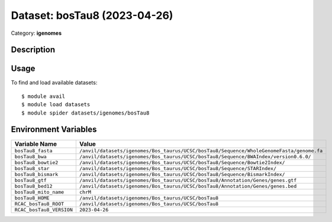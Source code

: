 =============================
Dataset: bosTau8 (2023-04-26)
=============================

Category: **igenomes**

Description
-----------



Usage
-----

To find and load available datasets::

    $ module avail
    $ module load datasets
    $ module spider datasets/igenomes/bosTau8

Environment Variables
-------------------

.. list-table::
   :header-rows: 1
   :widths: 25 75

   * - **Variable Name**
     - **Value**
   * - ``bosTau8_fasta``
     - ``/anvil/datasets/igenomes/Bos_taurus/UCSC/bosTau8/Sequence/WholeGenomeFasta/genome.fa``
   * - ``bosTau8_bwa``
     - ``/anvil/datasets/igenomes/Bos_taurus/UCSC/bosTau8/Sequence/BWAIndex/version0.6.0/``
   * - ``bosTau8_bowtie2``
     - ``/anvil/datasets/igenomes/Bos_taurus/UCSC/bosTau8/Sequence/Bowtie2Index/``
   * - ``bosTau8_star``
     - ``/anvil/datasets/igenomes/Bos_taurus/UCSC/bosTau8/Sequence/STARIndex/``
   * - ``bosTau8_bismark``
     - ``/anvil/datasets/igenomes/Bos_taurus/UCSC/bosTau8/Sequence/BismarkIndex/``
   * - ``bosTau8_gtf``
     - ``/anvil/datasets/igenomes/Bos_taurus/UCSC/bosTau8/Annotation/Genes/genes.gtf``
   * - ``bosTau8_bed12``
     - ``/anvil/datasets/igenomes/Bos_taurus/UCSC/bosTau8/Annotation/Genes/genes.bed``
   * - ``bosTau8_mito_name``
     - ``chrM``
   * - ``bosTau8_HOME``
     - ``/anvil/datasets/igenomes/Bos_taurus/UCSC/bosTau8``
   * - ``RCAC_bosTau8_ROOT``
     - ``/anvil/datasets/igenomes/Bos_taurus/UCSC/bosTau8``
   * - ``RCAC_bosTau8_VERSION``
     - ``2023-04-26``
